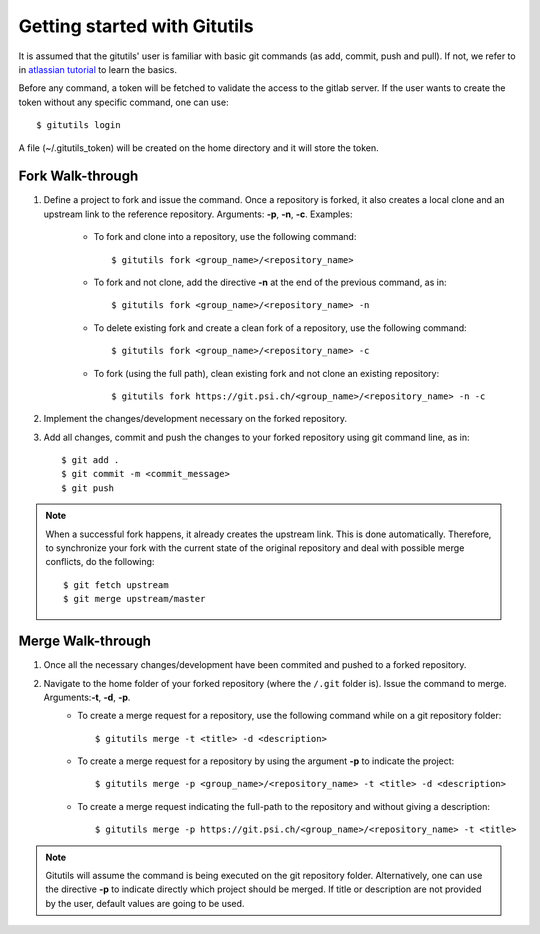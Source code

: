 #############################
Getting started with Gitutils
#############################

It is assumed that the gitutils' user is familiar with basic git commands (as add, commit, push and pull). If not, we refer to in `atlassian tutorial`_ to learn the basics.

.. _atlassian tutorial : https://www.atlassian.com/git/tutorials

Before any command, a token will be fetched to validate the access to the gitlab server. If the user wants to create the token without any specific command, one can use::

    $ gitutils login

A file (~/.gitutils_token) will be created on the home directory and it will store the token. 

Fork Walk-through
-----------------
1. Define a project to fork and issue the command. Once a repository is forked, it also creates a local clone and an upstream link to the reference repository. Arguments: **-p**, **-n**, **-c**. Examples:

    - To fork and clone into a repository, use the following command::

        $ gitutils fork <group_name>/<repository_name>

    - To fork and not clone, add the directive **-n** at the end of the previous command, as in::

            $ gitutils fork <group_name>/<repository_name> -n

    - To delete existing fork and create a clean fork of a repository, use the following command::

            $ gitutils fork <group_name>/<repository_name> -c

    - To fork (using the full path), clean existing fork and not clone an existing repository::

            $ gitutils fork https://git.psi.ch/<group_name>/<repository_name> -n -c

2. Implement the changes/development necessary on the forked repository.
3. Add all changes, commit and push the changes to your forked repository using git command line, as in::

    $ git add .
    $ git commit -m <commit_message>
    $ git push


.. note:: When a successful fork happens, it already creates the upstream link. This is done automatically. Therefore, to synchronize your fork with the current state of the original repository and deal with possible merge conflicts, do the following::

    $ git fetch upstream
    $ git merge upstream/master

Merge Walk-through
------------------
1. Once all the necessary changes/development have been commited and pushed to a forked repository.
2. Navigate to the home folder of your forked repository (where the ``/.git`` folder is). Issue the command to merge. Arguments:**-t**, **-d**, **-p**.
    - To create a merge request for a repository, use the following command while on a git repository folder::

        $ gitutils merge -t <title> -d <description>

    - To create a merge request for a repository by using the argument **-p** to indicate the project::

        $ gitutils merge -p <group_name>/<repository_name> -t <title> -d <description>

    - To create a merge request indicating the full-path to the repository and without giving a description::

        $ gitutils merge -p https://git.psi.ch/<group_name>/<repository_name> -t <title>

.. note:: Gitutils will assume the command is being executed on the git repository folder. Alternatively, one can use the directive **-p** to indicate directly which project should be merged. If title or description are not provided by the user, default values are going to be used.
